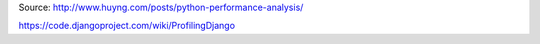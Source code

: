 .. title: Python profiling
.. slug: python-profiling
.. date: 2014-11-14 13:14:39 UTC+01:00
.. tags: 
.. link: 
.. description: 
.. type: text


Source: http://www.huyng.com/posts/python-performance-analysis/

https://code.djangoproject.com/wiki/ProfilingDjango
